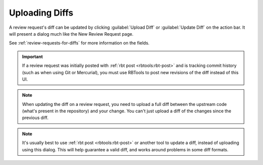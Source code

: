 .. _uploading-diffs:

===============
Uploading Diffs
===============

A review request's diff can be updated by clicking :guilabel:`Upload Diff`
or :guilabel:`Update Diff` on the action bar. It will present a dialog much
like the New Review Request page.

.. image:: upload-diff-dialog.png

See :ref:`review-requests-for-diffs` for more information on the fields.

.. important:: If a review request was initially posted with
               :ref:`rbt post <rbtools:rbt-post>` and is tracking commit
               history (such as when using Git or Mercurial), you must use
               RBTools to post new revisions of the diff instead of this UI.

.. note:: When updating the diff on a review request, you need to upload a
          full diff between the upstream code (what's present in the
	  repository) and your change. You can't just upload a diff of the
	  changes since the previous diff.

.. note:: It's usually best to use :ref:`rbt post <rbtools:rbt-post>` or
          another tool to update a diff, instead of uploading using this
	  dialog. This will help guarantee a valid diff, and works around
	  problems in some diff formats.

